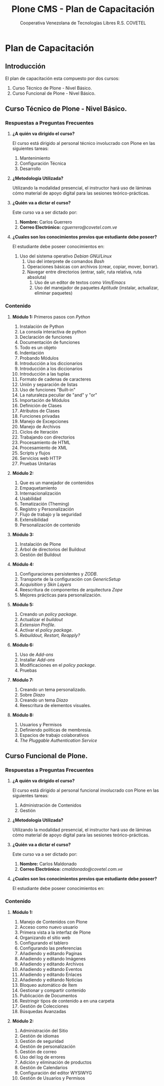 #+TITLE:  Plone CMS - Plan de Capacitación
#+AUTHOR:    Cooperativa Venezolana de Tecnologías Libres R.S. COVETEL
#+EMAIL:     info@covetel.com.ve
#+DATE:      
#+DESCRIPTION: Plan de Capacitación Plone CMS
#+KEYWORDS: covetel cantv portales plone
#+LaTeX_CLASS: covetel
#+LaTeX_CLASS_OPTIONS: [11pt,letterpaper,oneside,spanish]
#+LANGUAGE:  es
#+OPTIONS:   H:3 num:t toc:3 \n:nil @:t ::t |:t ^:t -:t f:t *:t <:t
#+OPTIONS:   TeX:t LaTeX:t skip:nil d:nil todo:t pri:nil tags:not-in-toc
#+EXPORT_SELECT_TAGS: export
#+EXPORT_EXCLUDE_TAGS: noexport
#+LINK_UP:   
#+LINK_HOME:
#+LATEX_HEADER: \usepackage{array}
#+LATEX_HEADER: \input{titulo-capacitacion-plone.tex}

* Plan de Capacitación

** Introducción

El plan de capacitación esta compuesto por dos cursos: 

 1. Curso Técnico de Plone - Nivel Básico.
 2. Curso Funcional de Plone - Nivel Básico. 

** Curso Técnico de Plone - Nivel Básico. 

*** Respuestas a Preguntas Frecuentes

1. *¿A quién va dirigido el curso?* 

   El curso está dirigido al personal técnico involucrado con Plone en las
   siguientes tareas:
   1. Mantenimiento
   2. Configuración Técnica
   3. Desarrollo

2. *¿Metodología Utilizada?* 

   Utilizando la modalidad presencial, el instructor hará uso de láminas cómo
   material de apoyo digital para las sesiones teórico-prácticas.

3. *¿Quién va a dictar el curso?*

   Este curso va a ser dictado por:

   1. *Nombre:* Carlos Guerrero
   2. *Correo Electrónico:* /cguerrero@covetel.com.ve/

4. *¿Cuales son los conocimientos previos que estudiante debe poseer?*

   El estudiante debe poseer conocimientos en: 
   1. Uso del sistema operativo /Debian GNU/Linux/
      1. Uso del interprete de comandos /Bash/
	 1. Operaciones básicas con archivos (crear, copiar, mover, borrar).
	 2. Navegar entre directorios (entrar, salir, ruta relativa, ruta absoluta)
      2. Uso de un editor de textos como /Vim/Emacs/
      3. Uso del manejador de paquetes /Aptitude/ (instalar, actualizar, eliminar paquetes)

*** Contenido 

1. *Módulo 1:* Primeros pasos con /Python/
    1. Instalación de Python
    1. La consola interactiva de python
    1. Declaración de funciones
    1. Documentación de funciones
    1. Todo es un objeto
    1. Indentación
    1. Probando Módulos
    1. Introducción a los diccionarios
    1. Introducción a los diccionarios
    1. Introducción a las tuplas
    1. Formato de cadenas de caracteres
    1. Unión y separación de listas
    1. Uso de funciones "Built-in"
    1. La naturaleza peculiar de "and" y "or"
    1. Importación de Módulos
    1. Definición de Clases
    1. Atributos de Clases
    1. Funciones privadas
    1. Manejo de Excepciones
    1. Manejo de Archivos
    1. Ciclos de Iteración
    1. Trabajando con directorios
    1. Procesamiento de HTML
    1. Procesamiento de XML
    1. Scripts y flujos 
    1. Servicios web HTTP
    1. Pruebas Unitarias
    

1. *Módulo 2:* 
   1. Que es un manejador de contenidos
   2. Empaquetamiento
   3. Internacionalización 
   4. Usabilidad
   5. Tematización (Theming)
   6. Registro y Personalización
   7. Flujo de trabajo y la seguridad
   8. Extensibilidad
   9. Personalización de contenido
    
2. *Módulo 3:*
    
   1. Instalación de Plone
   2. Árbol de directorios del Buildout
   3. Gestión del Buildout
    
3. *Módulo 4:*

   1. Configuraciones persistentes y /ZODB/.
   2. Transporte de la configuración con /GenericSetup/
   3. /Acquisition/ y /Skin Layers/
   4. Reescritura de componentes de arquitectura /Zope/
   5. Mejores prácticas para personalización.

4. *Módulo 5:*
   1. Creando un /policy package/.
   2. Actualizar el /buildout/
   3. /Extension Profile/.
   4. Activar el /policy package/.
   5. /Rebuildout, Restart, Reapply?/

5. *Módulo 6:*
   1. Uso de /Add-ons/
   2. Installar /Add-ons/
   3. Modificaciones en el /policy package/.
   4. Pruebas

6. *Módulo 7:*
   1. Creando un tema personalizado.
   2. Sobre /Diazo/
   3. Creando un tema /Diazo/
   4. Reescritura de elementos visuales.

7. *Módulo 8:*
   1. Usuarios y Permisos
   2. Definiendo políticas de membresia.
   3. Espacios de trabajo colaborativos
   4. /The Pluggable Authentication Service/


\clearpage

** Curso Funcional de Plone. 

*** Respuestas a Preguntas Frecuentes

1. *¿A quién va dirigido el curso?* 

   El curso está dirigido al personal funcional involucrado con Plone en las
   siguientes tareas:
   1. Administración de Contenidos
   2. Gestión

2. *¿Metodología Utilizada?* 

   Utilizando la modalidad presencial, el instructor hará uso de láminas cómo
   material de apoyo digital para las sesiones teórico-prácticas.

3. *¿Quién va a dictar el curso?*

   Este curso va a ser dictado por:

   1. *Nombre:* Carlos Maldonado
   2. *Correo Electrónico:* /cmaldonado@covetel.com.ve/

4. *¿Cuales son los conocimientos previos que estudiante debe poseer?*

   El estudiante debe poseer conocimientos en: 
   

*** Contenido 

1. *Módulo 1:*
     
    1. Manejo de Contenidos con Plone
    1. Acceso como nuevo usuario
    1. Primera vista a la interfaz de Plone
    1. Organizando el sitio web
    1. Configurando el tablero
    1. Configurando las preferencias
    1. Añadiendo y editando Paginas
    1. Añadiendo y editando Imágenes
    1. Añadiendo y editando Archivos
    1. Añadiendo y editando Eventos
    1. Añadiendo y editando Enlaces
    1. Añadiendo y editando Noticias
    1. Bloqueo automático de Ítem
    1. Gestionar y compartir contenido
    1. Publicación de Documentos
    1. Restringir tipos de contenido a en una carpeta
    1. Gestión de Colecciones
    1. Búsquedas Avanzadas
    
1. *Módulo 2:*
    
    1. Administración del Sitio
    1. Gestión de idiomas
    1. Gestión de seguridad
    1. Gestión de personalización
    1. Gestión de correo
    1. Uso del log de errores
    1. Adición y eliminación de productos
    1. Gestión de Calendarios
    1. Configuración del editor WYSIWYG
    1. Gestión de Usuarios y Permisos
    
